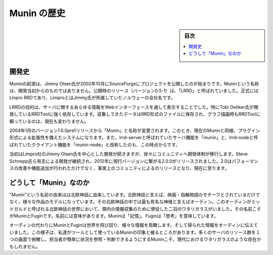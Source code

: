 ﻿.. -*- coding: utf-8 -*-

=======================================
Munin の歴史
=======================================

.. sidebar:: 目次

   .. contents:: 
       :depth: 3
       :local:


.. _munin-history:


開発史
==========

Muninの起源は、Jimmy Olsen氏が2002年10月にSourceForgeにプロジェクトを公開したのが始まりです。Muninという名称は、開発当初からのものではありません。公開時のリリース（バージョン0.5-1）は、「LRRD」と呼ばれていました。正式にはLinpro RRDであり、LimproとはJimmy氏が所属していたノルウェーの会社名です。

LRRDの目的は、サーバに関するあらゆる情報をWebインターフェースを通して表示することでした。特にTobi Oetiker氏が開発しているRRDToolに強く依存しています。収集してきたデータはRRD形式のファイルに保存され、グラフ描画時もRRDToolに頼っているのは、現在も変わりません。

2004年1月のバージョン1.0.0pre1リリースから「Munin」と名称が変更されます。このとき、現在のMuninと同様、プラグイン形式による拡張性を備えたシステムになります。また、lrrd-serverと呼ばれていたサーバ機能を「munin」と、lrrd-nodeと呼ばれていたクライアント機能を「munin-node」と改称したのも、この時点からです。

当初はLimpro社のJimmy Olsen氏を中心とした開発が続きますが、徐々にコミュニティへ開発体制が移行します。Steve Schnepp氏ら有志による開発が継続され、2012年に現行バージョンに繋がる2.0.0がリリースされました。2.0はパフォーマンスの改善や機能追加が行われただけでなく、事実上のコミュニティによるのリリースとなり、現在に至ります。

どうして「Munin」なのか
==============================

"Munin"という名前の由来はは北欧神話に由来しています。北欧神話と言えば、映画・指輪物語のモチーフとされているだけでなく、様々な作品のモデルになっています。その北欧神話の中では最も有名な神様と言えばオーディン。このオーディンがミッドガルドと呼ばれる北欧神話の世界において、領内の情報収集のために使役した二羽のワタリガラスがいました。その名前こそがMuninとFuginです。名前には意味があります。Muninは「記憶」、Fuginは「思考」を意味しています。

オーディンの代わりにMuninとFuginは世界を飛び回り、様々な情報を鳥瞰します。そして得られた情報をオーディンに伝えていました。この様子は、私達がツールとして使っているMuninの印象と被るところがあります。多くのサーバのリソース群を１つの画面で俯瞰し、担当者が簡単に状況を参照・判断できるようにするMuninこそ、現代におけるワタリガラスのような存在かもしれません。

